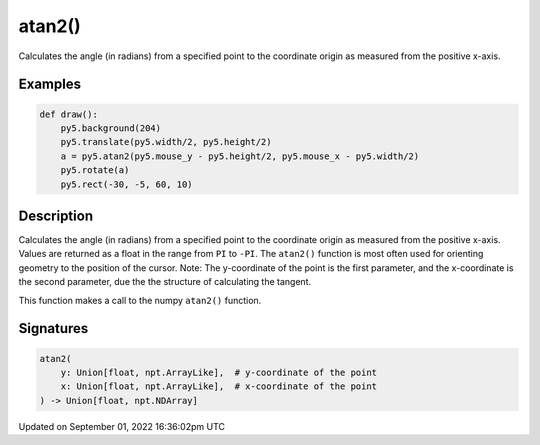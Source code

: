 atan2()
=======

Calculates the angle (in radians) from a specified point to the coordinate origin as measured from the positive x-axis.

Examples
--------

.. raw:: html

    <div class="example-table">

.. raw:: html

    <div class="example-row"><div class="example-cell-image">

.. raw:: html

    </div><div class="example-cell-code">

.. code:: python

    def draw():
        py5.background(204)
        py5.translate(py5.width/2, py5.height/2)
        a = py5.atan2(py5.mouse_y - py5.height/2, py5.mouse_x - py5.width/2)
        py5.rotate(a)
        py5.rect(-30, -5, 60, 10)

.. raw:: html

    </div></div>

.. raw:: html

    </div>

Description
-----------

Calculates the angle (in radians) from a specified point to the coordinate origin as measured from the positive x-axis. Values are returned as a float in the range from ``PI`` to ``-PI``. The ``atan2()`` function is most often used for orienting geometry to the position of the cursor. Note: The y-coordinate of the point is the first parameter, and the x-coordinate is the second parameter, due the the structure of calculating the tangent.

This function makes a call to the numpy ``atan2()`` function.

Signatures
----------

.. code:: python

    atan2(
        y: Union[float, npt.ArrayLike],  # y-coordinate of the point
        x: Union[float, npt.ArrayLike],  # x-coordinate of the point
    ) -> Union[float, npt.NDArray]

Updated on September 01, 2022 16:36:02pm UTC

